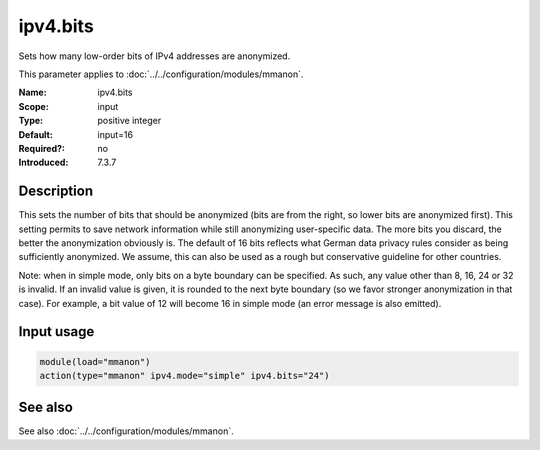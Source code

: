 .. _param-mmanon-ipv4-bits:
.. _mmanon.parameter.input.ipv4-bits:

ipv4.bits
=========

.. index::
   single: mmanon; ipv4.bits
   single: ipv4.bits

.. summary-start

Sets how many low-order bits of IPv4 addresses are anonymized.

.. summary-end

This parameter applies to :doc:`../../configuration/modules/mmanon`.

:Name: ipv4.bits
:Scope: input
:Type: positive integer
:Default: input=16
:Required?: no
:Introduced: 7.3.7

Description
-----------
This sets the number of bits that should be anonymized (bits are from the right, so lower bits are anonymized first). This setting permits to save network information while still anonymizing user-specific data. The more bits you discard, the better the anonymization obviously is. The default of 16 bits reflects what German data privacy rules consider as being sufficiently anonymized. We assume, this can also be used as a rough but conservative guideline for other countries.

Note: when in simple mode, only bits on a byte boundary can be specified. As such, any value other than 8, 16, 24 or 32 is invalid. If an invalid value is given, it is rounded to the next byte boundary (so we favor stronger anonymization in that case). For example, a bit value of 12 will become 16 in simple mode (an error message is also emitted).

Input usage
-----------
.. _param-mmanon-input-ipv4-bits:
.. _mmanon.parameter.input.ipv4-bits-usage:

.. code-block:: rsyslog

   module(load="mmanon")
   action(type="mmanon" ipv4.mode="simple" ipv4.bits="24")

See also
--------
See also :doc:`../../configuration/modules/mmanon`.
